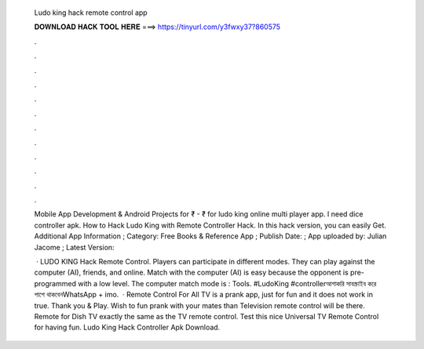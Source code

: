   Ludo king hack remote control app
  
  
  
  𝐃𝐎𝐖𝐍𝐋𝐎𝐀𝐃 𝐇𝐀𝐂𝐊 𝐓𝐎𝐎𝐋 𝐇𝐄𝐑𝐄 ===> https://tinyurl.com/y3fwxy37?860575
  
  
  
  .
  
  
  
  .
  
  
  
  .
  
  
  
  .
  
  
  
  .
  
  
  
  .
  
  
  
  .
  
  
  
  .
  
  
  
  .
  
  
  
  .
  
  
  
  .
  
  
  
  .
  
  Mobile App Development & Android Projects for ₹ - ₹ for ludo king online multi player app. I need dice controller apk. How to Hack Ludo King with Remote Controller Hack. In this hack version, you can easily Get. Additional App Information ; Category: Free Books & Reference App ; Publish Date: ; App uploaded by: Julian Jacome ; Latest Version: 
  
   · LUDO KING Hack Remote Control. Players can participate in different modes. They can play against the computer (AI), friends, and online. Match with the computer (AI) is easy because the opponent is pre-programmed with a low level. The computer match mode is : Tools. #LudoKing #controllerআশাকরি সাবস্ক্রাইব করে পাশে থাকবেনWhatsApp + imo.  · Remote Control For All TV is a prank app, just for fun and it does not work in true. Thank you & Play. Wish to fun prank with your mates than Television remote control will be there. Remote for Dish TV exactly the same as the TV remote control. Test this nice Universal TV Remote Control for having fun. Ludo King Hack Controller Apk Download.
